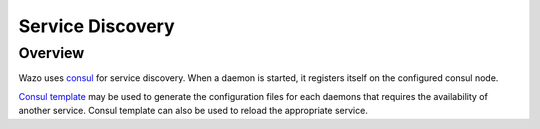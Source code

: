 .. _service_discovery:

*****************
Service Discovery
*****************

Overview
========

Wazo uses `consul <https://consul.io>`_ for service discovery. When a daemon is
started, it registers itself on the configured consul node.

`Consul template <https://github.com/hashicorp/consul-template>`_ may be used to generate the
configuration files for each daemons that requires the availability of another
service. Consul template can also be used to reload the appropriate service.
